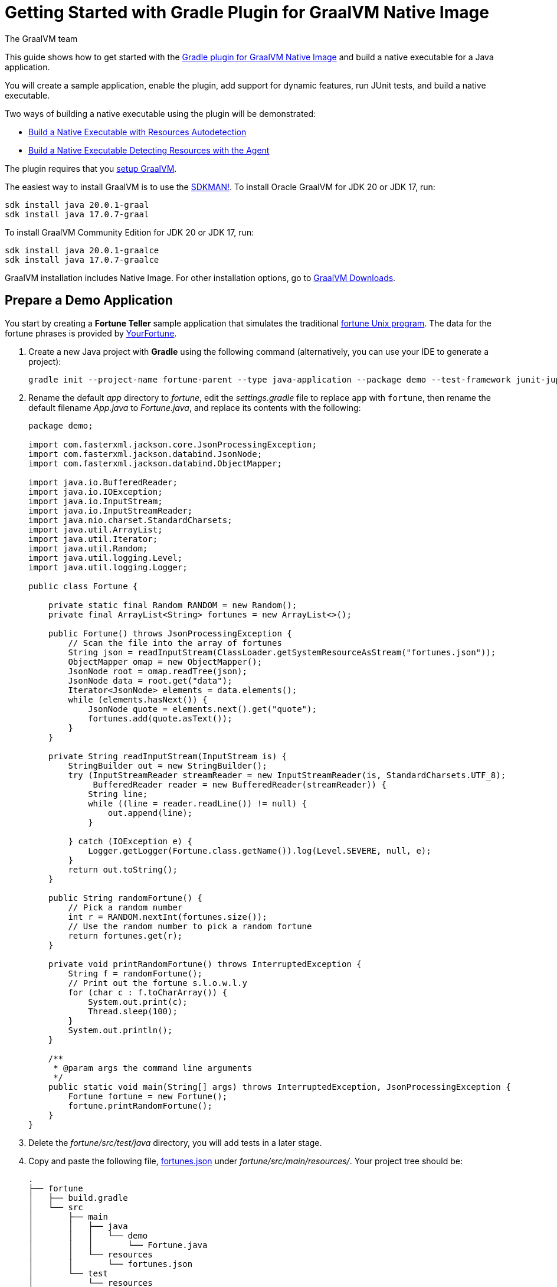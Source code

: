 = Getting Started with Gradle Plugin for GraalVM Native Image
The GraalVM team
:highlighjsdir: {gradle-relative-srcdir}/highlight

This guide shows how to get started with the <<gradle-plugin.adoc#,Gradle plugin for GraalVM Native Image>> and build a native executable for a Java application.

You will create a sample application, enable the plugin, add support for dynamic features, run JUnit tests, and build a native executable.

Two ways of building a native executable using the plugin will be demonstrated:

- <<#build-a-native-executable-with-resources-autodetection,Build a Native Executable with Resources Autodetection>>
-  <<#build-a-native-executable-detecting-resources-with-the-agent,Build a Native Executable Detecting Resources with the Agent>>

====
The plugin requires that you <<graalvm-setup.adoc#,setup GraalVM>>.

The easiest way to install GraalVM is to use the https://sdkman.io/jdks#grl[SDKMAN!].
To install Oracle GraalVM for JDK 20 or JDK 17, run:
```
sdk install java 20.0.1-graal
sdk install java 17.0.7-graal
```
To install GraalVM Community Edition for JDK 20 or JDK 17, run:
```
sdk install java 20.0.1-graalce
sdk install java 17.0.7-graalce
```
GraalVM installation includes Native Image.
For other installation options, go to https://www.graalvm.org/downloads/[GraalVM Downloads].
====

== Prepare a Demo Application

====
You start by creating a **Fortune Teller** sample application that simulates the traditional
https://en.wikipedia.org/wiki/Fortune_(Unix)[fortune Unix program].
The data for the fortune phrases is provided by https://github.com/your-fortune[YourFortune].
====

. Create a new Java project with *Gradle* using the following command (alternatively, you can use your IDE to generate a project):
+
[source,shell]
----
gradle init --project-name fortune-parent --type java-application --package demo --test-framework junit-jupiter --dsl groovy
----
. Rename the default _app_ directory to _fortune_, edit the _settings.gradle_ file to replace `app` with `fortune`, then rename the default filename _App.java_ to _Fortune.java_, and replace its contents with the following:
+
[source,java]
----
package demo;

import com.fasterxml.jackson.core.JsonProcessingException;
import com.fasterxml.jackson.databind.JsonNode;
import com.fasterxml.jackson.databind.ObjectMapper;

import java.io.BufferedReader;
import java.io.IOException;
import java.io.InputStream;
import java.io.InputStreamReader;
import java.nio.charset.StandardCharsets;
import java.util.ArrayList;
import java.util.Iterator;
import java.util.Random;
import java.util.logging.Level;
import java.util.logging.Logger;

public class Fortune {

    private static final Random RANDOM = new Random();
    private final ArrayList<String> fortunes = new ArrayList<>();

    public Fortune() throws JsonProcessingException {
        // Scan the file into the array of fortunes
        String json = readInputStream(ClassLoader.getSystemResourceAsStream("fortunes.json"));
        ObjectMapper omap = new ObjectMapper();
        JsonNode root = omap.readTree(json);
        JsonNode data = root.get("data");
        Iterator<JsonNode> elements = data.elements();
        while (elements.hasNext()) {
            JsonNode quote = elements.next().get("quote");
            fortunes.add(quote.asText());
        }
    }

    private String readInputStream(InputStream is) {
        StringBuilder out = new StringBuilder();
        try (InputStreamReader streamReader = new InputStreamReader(is, StandardCharsets.UTF_8);
             BufferedReader reader = new BufferedReader(streamReader)) {
            String line;
            while ((line = reader.readLine()) != null) {
                out.append(line);
            }

        } catch (IOException e) {
            Logger.getLogger(Fortune.class.getName()).log(Level.SEVERE, null, e);
        }
        return out.toString();
    }

    public String randomFortune() {
        // Pick a random number
        int r = RANDOM.nextInt(fortunes.size());
        // Use the random number to pick a random fortune
        return fortunes.get(r);
    }

    private void printRandomFortune() throws InterruptedException {
        String f = randomFortune();
        // Print out the fortune s.l.o.w.l.y
        for (char c : f.toCharArray()) {
            System.out.print(c);
            Thread.sleep(100);
        }
        System.out.println();
    }

    /**
     * @param args the command line arguments
     */
    public static void main(String[] args) throws InterruptedException, JsonProcessingException {
        Fortune fortune = new Fortune();
        fortune.printRandomFortune();
    }
}
----
. Delete the _fortune/src/test/java_ directory, you will add tests in a later stage.
. Copy and paste the following file,
https://raw.githubusercontent.com/graalvm/graalvm-demos/master/fortune-demo/fortune/src/main/resources/fortunes.json[fortunes.json] under _fortune/src/main/resources/_. Your project tree should be:
+
[source,shell]
----
.
├── fortune
│   ├── build.gradle
│   └── src
│       ├── main
│       │   ├── java
│       │   │   └── demo
│       │   │       └── Fortune.java
│       │   └── resources
│       │       └── fortunes.json
│       └── test
│           └── resources
├── gradle
│   └── wrapper
│       ├── gradle-wrapper.jar
│       └── gradle-wrapper.properties
├── gradlew
├── gradlew.bat
└── settings.gradle
----
. Open the Gradle configuration file _build.gradle_, and update the main class in the `application` section:
+
[source,xml]
----
application {
    mainClass = 'demo.Fortune'
}
----
. Add explicit FasterXML Jackson dependencies that provide functionality to read and write JSON, data bindings (used in the demo application). Insert the following three lines in the `dependencies` section of _build.gradle_:
+
[source,xml]
----
implementation 'com.fasterxml.jackson.core:jackson-core:2.13.2'
implementation 'com.fasterxml.jackson.core:jackson-databind:2.13.2.2'
implementation 'com.fasterxml.jackson.core:jackson-annotations:2.13.2'
----
+
Also, remove the dependency on `guava` that will not be used.
+
The next steps demonstrate what you should do to enable the
https://graalvm.github.io/native-build-tools/latest/gradle-plugin.html[Gradle Plugin for GraalVM Native Image].
. Register the plugin. Add the following to
`plugins` section of your project’s _build.gradle_ file:
+
[source,groovy,subs="verbatim,attributes", role="multi-language-sample"]
----
plugins {
  // ...

  // Apply GraalVM Native Image plugin
  id 'org.graalvm.buildtools.native' version '{gradle-plugin-version}'
}
----
+
[source,kotlin,subs="verbatim,attributes",role="multi-language-sample"]
----
plugins {
  // ...

  // Apply GraalVM Native Image plugin
  id("org.graalvm.buildtools.native") version "{gradle-plugin-version}"
}
----
+
The `{gradle-plugin-version}` block pulls the latest plugin version. Replace it with a specific version if you prefer.
The plugin discovers which JAR files it needs to pass to the
`native-image` builder and what the executable main class should be.
. The plugin is not yet available on the Gradle Plugin Portal, so declare an additional plugin repository. Open the _settings.gradle_ file and replace the default content with this:
+
[source,groovy,subs="verbatim,attributes", role="multi-language-sample"]
----
pluginManagement {
    repositories {
        mavenCentral()
        gradlePluginPortal()
    }
}

rootProject.name = 'fortune-parent'
include('fortune')
----
+
[source,kotlin,subs="verbatim,attributes", role="multi-language-sample"]
----
pluginManagement {
    repositories {
        mavenCentral()
        gradlePluginPortal()
    }
}

rootProject.name = "fortune-parent"
include("fortune")
----
+
Note that the `pluginManagement {}` block must appear before any other statements in the file.

[[build-a-native-executable-with-resources-autodetection]]
== Build a Native Executable with Resources Autodetection

You can already build a native executable by running
`./gradlew nativeCompile` or run it directly by invoking
`./gradlew nativeRun`. However, at this stage, running the native executable will fail because this application requires additional metadata: you need to provide it with a list of resources to load.

. Instruct the plugin to automatically detect resources to be included in the native executable. Add this to your `build.gradle` file:
+
[source,groovy,subs="verbatim,attributes", role="multi-language-sample"]
----
graalvmNative {
    binaries.all {
        resources.autodetect()
    }
    toolchainDetection = false
}
----
+
[source,kotlin,subs="verbatim,attributes", role="multi-language-sample"]
----
graalvmNative {
    binaries.all {
        resources.autodetect()
    }
    toolchainDetection.set(false)
}
----
+
Another thing to note here: the plugin may not be able to properly detect the GraalVM installation, because of limitations in Gradle. If you want to use Oracle GraalVM, or a particular version of GraalVM and Java, you need to explicitly tell this in plugin's configuration. For example:
+
[source,groovy,subs="verbatim,attributes", role="multi-language-sample"]
----
graalvmNative {
    binaries {
        main {
            javaLauncher = javaToolchains.launcherFor {
                languageVersion = JavaLanguageVersion.of(11)
                vendor = JvmVendorSpec.matching("Oracle GraalVM")
            }
        }
    }
}
----
+
[source,kotlin,subs="verbatim,attributes", role="multi-language-sample"]
----
graalvmNative {
    binaries {
        main {
            javaLauncher = javaToolchains.launcherFor {
                languageVersion = JavaLanguageVersion.of(11)
                vendor = JvmVendorSpec.matching("Oracle GraalVM")
            }
        }
    }
}
----
+
The workaround to this is to disable toolchain detection with this command `toolchainDetection = false`.

[start=2]
. Compile the project and build a native executable at one step:
+
[source,shell]
----
./gradlew nativeRun
----
+
The native executable, named _fortune_, is created in the
_/fortune/build/native/nativeCompile_ directory.
[start=3]
. Run the native executable:
+
[source,shell]
----
./fortune/build/native/nativeCompile/fortune
----

The application starts and prints a random quote.

Configuring the `graalvmNative` plugin to automatically detect resources (`resources.autodetect()`) to be included in a binary is one way to make this example work. Using `resources.autodetect()` works because the application uses resources (_fortunes.json_) which are directly available in the `src/main/resources` location.

In the next section, the guide shows that you can use the tracing agent to do the same.

[[build-a-native-executable-detecting-resources-with-the-agent]]
== Build a Native Executable by Detecting Resources with the Agent

The Native Image Gradle plugin simplifies generation of the required metadata by injecting the
https://graalvm.github.io/native-build-tools/latest/gradle-plugin.html#agent-support[
tracing agent] automatically for you at compile time. To enable the agent, just pass the `-Pagent` option to any Gradle tasks that extends `JavaForkOptions` (for example, `test` or `run`).

The following steps illustrate how to collect metadata using the agent, and then build a native executable using that metadata.

. To demonstrate this approach, remove the `resources.autodetect()` block from your `build.gradle` file:
+
[source,shell]
----
binaries.all {
    resources.autodetect()
}
----
. Run your application with the agent enabled:
+
[source,shell]
----
./gradlew -Pagent run
----
It runs your application on the JVM with the agent, collects the metadata, and generates configuration files in the _$\{buildDir}/native/agent-output/$\{taskName}_ directory.
. Copy the configuration files into the project's
_/META-INF/native-image_ directory using the `metadataCopy` task:
+
[source,shell]
----
./gradlew metadataCopy --task run --dir src/main/resources/META-INF/native-image
----
. Build a native executable using metadata acquired by the agent:
+
[source,shell]
----
./gradlew nativeCompile
----
+
The native executable, named _fortune_, is created in the
_build/native/nativeCompile_ directory.
. Run the native executable:
+
[source,shell]
----
./fortune/build/native/nativeCompile/fortune
----
+
The application starts and prints a random quote.

To see the benefits of running your application as a native executable, `time` how long it takes and compare the results with running as a Java application.

=== Plugin Customization

You can customize the plugin. For example, change the name of the native executable and pass additional parameters to the plugin in the _build.gradle_ file, as follows:

[source,groovy,subs="verbatim,attributes", role="multi-language-sample"]
----
graalvmNative {
    binaries {
        main {
            imageName.set('fortuneteller') 
            buildArgs.add('--verbose') 
        }
    }
}
----

[source,kotlin,subs="verbatim,attributes", role="multi-language-sample"]
----
graalvmNative {
    binaries {
        main {
            imageName.set("fortuneteller")
            buildArgs.add("--verbose")
        }
    }
}
----

The native executable then will be called `fortuneteller`. Notice how you can pass additional arguments to the `native-image` tool using the `buildArgs.add` syntax.

== Add JUnit Testing

The Gradle plugin for GraalVM Native Image can run
https://junit.org/junit5/docs/current/user-guide/[JUnit Platform] tests on your native executable. This means that the tests will be compiled and run as native code.

. Create the following test in the
_fortune/src/test/java/demo/FortuneTest.java_ file:
+
.fortune/src/test/java/demo/FortuneTest.java
[source,java]
----
package demo;

import com.fasterxml.jackson.core.JsonProcessingException;
import org.junit.jupiter.api.DisplayName;
import org.junit.jupiter.api.Test;

import static org.junit.jupiter.api.Assertions.assertTrue;

class FortuneTest {
    @Test
    @DisplayName("Returns a fortune")
    void testItWorks() throws JsonProcessingException {
        Fortune fortune = new Fortune();
        assertTrue(fortune.randomFortune().length()>0);
    }
}
----

. Run JUnit tests:
[source,shell]
----
./gradlew nativeTest
----

The plugin runs tests on the JVM prior to running tests from the native executable. To disable testing support (which comes by default), add the following configuration to the _build.gradle_ file:

[source,groovy,subs="verbatim,attributes", role="multi-language-sample"]
----
graalvmNative {
    testSupport = false
}
----

[source,kotlin,subs="verbatim,attributes", role="multi-language-sample"]
----
graalvmNative {
    testSupport.set(false)
}
----

== Run Tests with the Agent

If you need to test collecting metadata with the agent, add the
`-Pagent` option to the `test` and `nativeTest` task invocations:

. Run the tests on the JVM with the agent:
+
[source,shell]
----
./gradlew -Pagent test
----
+
It runs your application on the JVM with the agent, collects the metadata and uses it for testing on `native-image`. The generated configuration files (containing the metadata) can be found in the
_$\{buildDir}/native/agent-output/$\{taskName}_ directory. 
In this case, the plugin also substitutes `{output_dir}` in the agent options to point to this directory.
. Build a native executable using the metadata collected by the agent:
+
[source,shell]
----
./gradlew -Pagent nativeTest
----

=== Summary

The Gradle plugin for GraalVM Native Image adds support for building and testing native executables using the https://gradle.org[Gradle]. The plugin has many features, described in the 
https://graalvm.github.io/native-build-tools/latest/gradle-plugin.html[plugin
reference documentation].

Note that if your application does not call any classes dynamically at run time, the execution with the agent is needless. Your workflow, in that case, is just `./gradlew nativeRun`.